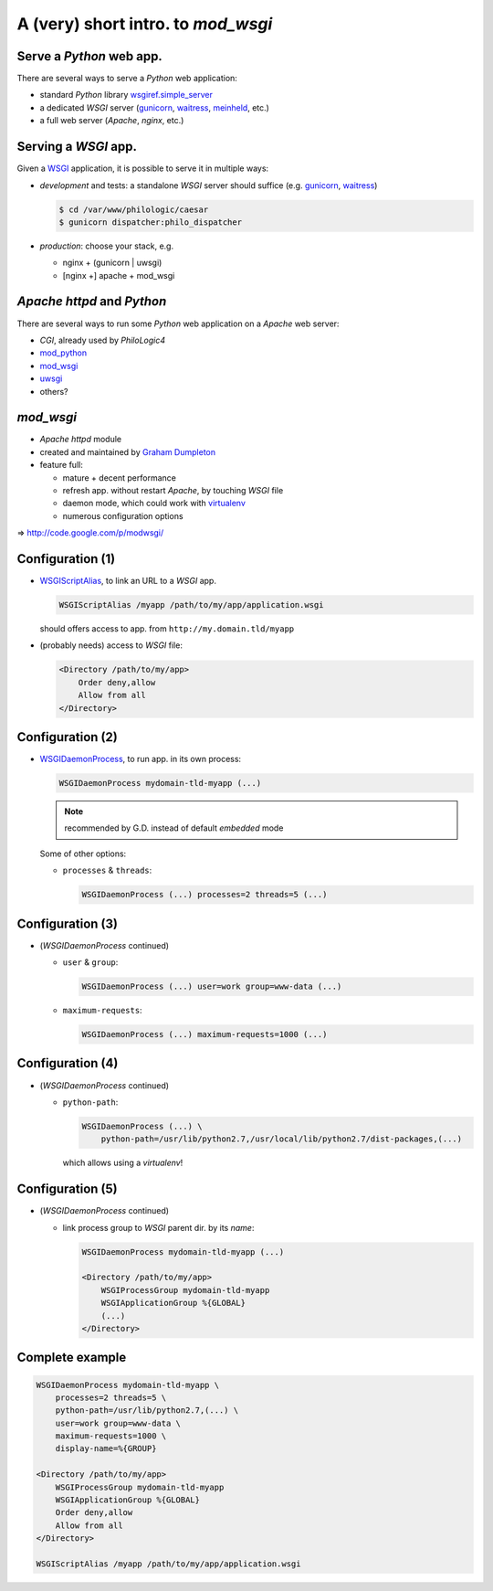 A (very) short intro. to `mod_wsgi`
===================================

Serve a `Python` web app.
-------------------------

There are several ways to serve a `Python` web application:

*   standard `Python` library `wsgiref.simple_server`_
*   a dedicated `WSGI` server (`gunicorn`_, `waitress`_, `meinheld`_, etc.)
*   a full web server (`Apache`, `nginx`, etc.)


.. _wsgiref.simple_server:
        http://docs.python.org/2/library/wsgiref.html#module-wsgiref.simple_server
.. _gunicorn: http://gunicorn.org/
.. _waitress: http://docs.pylonsproject.org/projects/waitress/
.. _meinheld: http://meinheld.org/


Serving a `WSGI` app.
---------------------

Given a `WSGI`_ application, it is possible to serve it in multiple ways:

*   *development* and tests:
    a standalone `WSGI` server should suffice (e.g. `gunicorn`_, `waitress`_)

    .. code-block:: sh

        $ cd /var/www/philologic/caesar
        $ gunicorn dispatcher:philo_dispatcher

*   *production*: choose your stack, e.g.

    *   nginx + (gunicorn | uwsgi)
    *   [nginx +] apache + mod_wsgi


.. _WSGI: http://www.wsgi.org/


`Apache httpd` and `Python`
---------------------------

There are several ways to run some `Python` web application
on a `Apache` web server:

*   `CGI`, already used by `PhiloLogic4`
*   `mod_python`_
*   `mod_wsgi`_
*   `uwsgi`_
*   others?


.. _mod_python: http://www.modpython.org/
.. _mod_wsgi: http://code.google.com/p/modwsgi/
.. _uwsgi: http://projects.unbit.it/uwsgi/


`mod_wsgi`
----------

*   `Apache httpd` module
*   created and maintained by `Graham Dumpleton`_
*   feature full:

    *   mature + decent performance
    *   refresh app. without restart `Apache`, by touching `WSGI` file
    *   daemon mode, which could work with `virtualenv`_
    *   numerous configuration options

⇒ http://code.google.com/p/modwsgi/


.. _Graham Dumpleton: http://blog.dscpl.com.au/
.. _virtualenv: http://www.virtualenv.org/


Configuration (1)
-----------------

*   `WSGIScriptAlias`_, to link an URL to a `WSGI` app.

    .. code-block:: apache

        WSGIScriptAlias /myapp /path/to/my/app/application.wsgi

    should offers access to app. from ``http://my.domain.tld/myapp``

*   (probably needs) access to `WSGI` file:

    .. code-block:: apache

        <Directory /path/to/my/app>
            Order deny,allow
            Allow from all
        </Directory>


.. _WSGIScriptAlias:
        http://code.google.com/p/modwsgi/wiki/ConfigurationDirectives#WSGIScriptAlias


Configuration (2)
-----------------

*   `WSGIDaemonProcess`_, to run app. in its own process:

    .. code-block:: apache

        WSGIDaemonProcess mydomain-tld-myapp (...)

    .. note:: recommended by G.D. instead of default `embedded` mode

    Some of other options:

    *   ``processes`` & ``threads``:

        .. code-block:: apache

            WSGIDaemonProcess (...) processes=2 threads=5 (...)


.. _WSGIDaemonProcess:
    http://code.google.com/p/modwsgi/wiki/ConfigurationDirectives#WSGIDaemonProcess


Configuration (3)
-----------------

*   (`WSGIDaemonProcess` continued)

    *   ``user`` & ``group``:

        .. code-block:: apache

            WSGIDaemonProcess (...) user=work group=www-data (...)

    *   ``maximum-requests``:

        .. code-block:: apache

            WSGIDaemonProcess (...) maximum-requests=1000 (...)


Configuration (4)
-----------------

*   (`WSGIDaemonProcess` continued)

    *   ``python-path``:

        .. code-block:: apache

            WSGIDaemonProcess (...) \
                python-path=/usr/lib/python2.7,/usr/local/lib/python2.7/dist-packages,(...)

        which allows using a `virtualenv`!


Configuration (5)
-----------------

*   (`WSGIDaemonProcess` continued)

    *   link process group to  `WSGI` parent dir. by its *name*:

        .. code-block:: apache

            WSGIDaemonProcess mydomain-tld-myapp (...)

            <Directory /path/to/my/app>
                WSGIProcessGroup mydomain-tld-myapp
                WSGIApplicationGroup %{GLOBAL}
                (...)
            </Directory>


Complete example
----------------

.. code-block:: apache

    WSGIDaemonProcess mydomain-tld-myapp \
        processes=2 threads=5 \
        python-path=/usr/lib/python2.7,(...) \
        user=work group=www-data \
        maximum-requests=1000 \
        display-name=%{GROUP}

    <Directory /path/to/my/app>
        WSGIProcessGroup mydomain-tld-myapp
        WSGIApplicationGroup %{GLOBAL}
        Order deny,allow
        Allow from all
    </Directory>

    WSGIScriptAlias /myapp /path/to/my/app/application.wsgi

